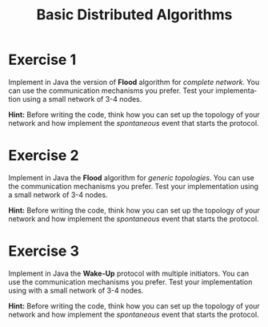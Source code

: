 #+TITLE: Basic Distributed Algorithms
#+OPTIONS: H:4 toc:nil num:nil
#+LANGUAGE: en
#+HTML_HEAD: <link rel="stylesheet" type="text/css" href="http://gongzhitaao.org/orgcss/org.css"/>


* Exercise 1
Implement in Java the version of *Flood* algorithm for /complete network/.  You
can use the communication mechanisms you prefer.  Test your implementation using
a small network of 3-4 nodes.

*Hint:* Before writing the code, think how you can set up the topology of your
 network and how implement the /spontaneous/ event that starts the protocol.
* Exercise 2
Implement in Java the *Flood* algorithm for /generic topologies/.  You can use
the communication mechanisms you prefer.  Test your implementation using a small
network of 3-4 nodes.

*Hint:* Before writing the code, think how you can set up the topology of your
 network and how implement the /spontaneous/ event that starts the protocol.

* Exercise 3
Implement in Java the *Wake-Up* protocol with multiple initiators. You can use
the communication mechanisms you prefer.  Test your implementation using with a
small network of 3-4 nodes.

*Hint:* Before writing the code, think how you can set up the topology of your
 network and how implement the /spontaneous/ event that starts the protocol.
